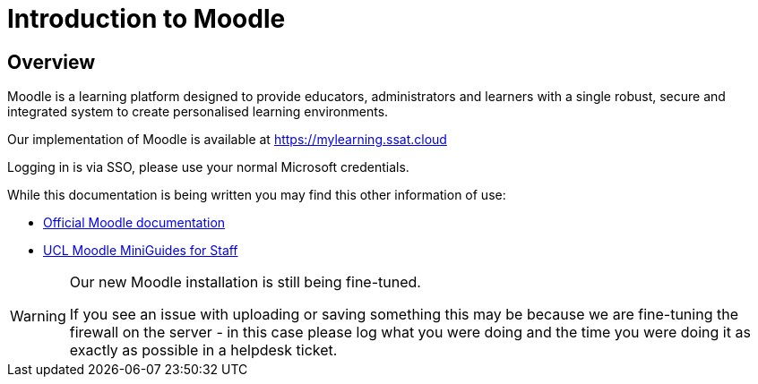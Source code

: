 = Introduction to Moodle

== Overview

Moodle is a learning platform designed to provide educators, administrators and learners with a single robust, secure and integrated system to create personalised learning environments.

Our implementation of Moodle is available at https://mylearning.ssat.cloud[https://mylearning.ssat.cloud,role=external,window=_blank] 

Logging in is via SSO, please use your normal Microsoft credentials.

While this documentation is being written you may find this other information of use:

* https://docs.moodle.org/39/en/Main_page[Official Moodle documentation]
* https://wiki.ucl.ac.uk/display/MoodleResourceCentre/Miniguides[UCL Moodle MiniGuides for Staff]


[WARNING]
====
Our new Moodle  installation is still being fine-tuned. 

If you see an issue with uploading or saving something this may be because we are fine-tuning the firewall on the server - in this case please log what you were doing and the time you were doing it as exactly as possible in a helpdesk ticket.
====